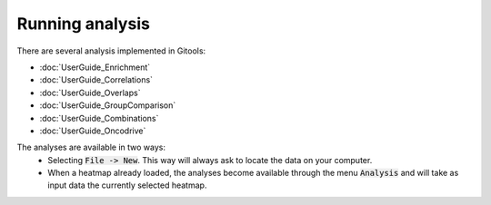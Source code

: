 Running analysis
================


There are several analysis implemented in Gitools:


- :doc:`UserGuide_Enrichment`
- :doc:`UserGuide_Correlations`
- :doc:`UserGuide_Overlaps`
- :doc:`UserGuide_GroupComparison`
- :doc:`UserGuide_Combinations`
- :doc:`UserGuide_Oncodrive`


The analyses are available in two ways:
 - Selecting :code:`File -> New`. This way will always ask to locate the data on your computer.
 - When a heatmap already loaded, the analyses become available through the menu :code:`Analysis` and will take as input data the currently selected heatmap.

